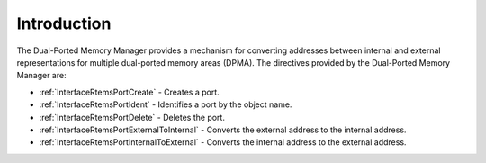 .. SPDX-License-Identifier: CC-BY-SA-4.0

.. Copyright (C) 2020, 2021 embedded brains GmbH (http://www.embedded-brains.de)
.. Copyright (C) 1988, 2008 On-Line Applications Research Corporation (OAR)

.. This file is part of the RTEMS quality process and was automatically
.. generated.  If you find something that needs to be fixed or
.. worded better please post a report or patch to an RTEMS mailing list
.. or raise a bug report:
..
.. https://www.rtems.org/bugs.html
..
.. For information on updating and regenerating please refer to the How-To
.. section in the Software Requirements Engineering chapter of the
.. RTEMS Software Engineering manual.  The manual is provided as a part of
.. a release.  For development sources please refer to the online
.. documentation at:
..
.. https://docs.rtems.org

.. Generated from spec:/rtems/dpmem/if/group

.. _DualPortedMemoryManagerIntroduction:

Introduction
============

.. The following list was generated from:
.. spec:/rtems/dpmem/if/create
.. spec:/rtems/dpmem/if/ident
.. spec:/rtems/dpmem/if/delete
.. spec:/rtems/dpmem/if/external-to-internal
.. spec:/rtems/dpmem/if/internal-to-external

The Dual-Ported Memory Manager provides a mechanism for converting addresses
between internal and external representations for multiple dual-ported memory
areas (DPMA). The directives provided by the Dual-Ported Memory Manager are:

* :ref:`InterfaceRtemsPortCreate` - Creates a port.

* :ref:`InterfaceRtemsPortIdent` - Identifies a port by the object name.

* :ref:`InterfaceRtemsPortDelete` - Deletes the port.

* :ref:`InterfaceRtemsPortExternalToInternal` - Converts the external address
  to the internal address.

* :ref:`InterfaceRtemsPortInternalToExternal` - Converts the internal address
  to the external address.
